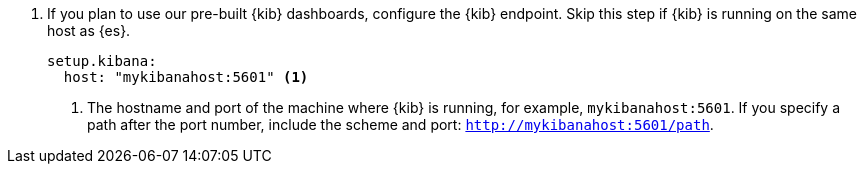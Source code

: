 . If you plan to use our pre-built {kib} dashboards, configure the {kib}
endpoint. Skip this step if {kib} is running on the same host as {es}.
+
[source,yaml]
----------------------------------------------------------------------
setup.kibana:
  host: "mykibanahost:5601" <1>
----------------------------------------------------------------------
<1> The hostname and port of the machine where {kib} is running,
for example, `mykibanahost:5601`. If you specify a path after the port number,
include the scheme and port: `http://mykibanahost:5601/path`.
